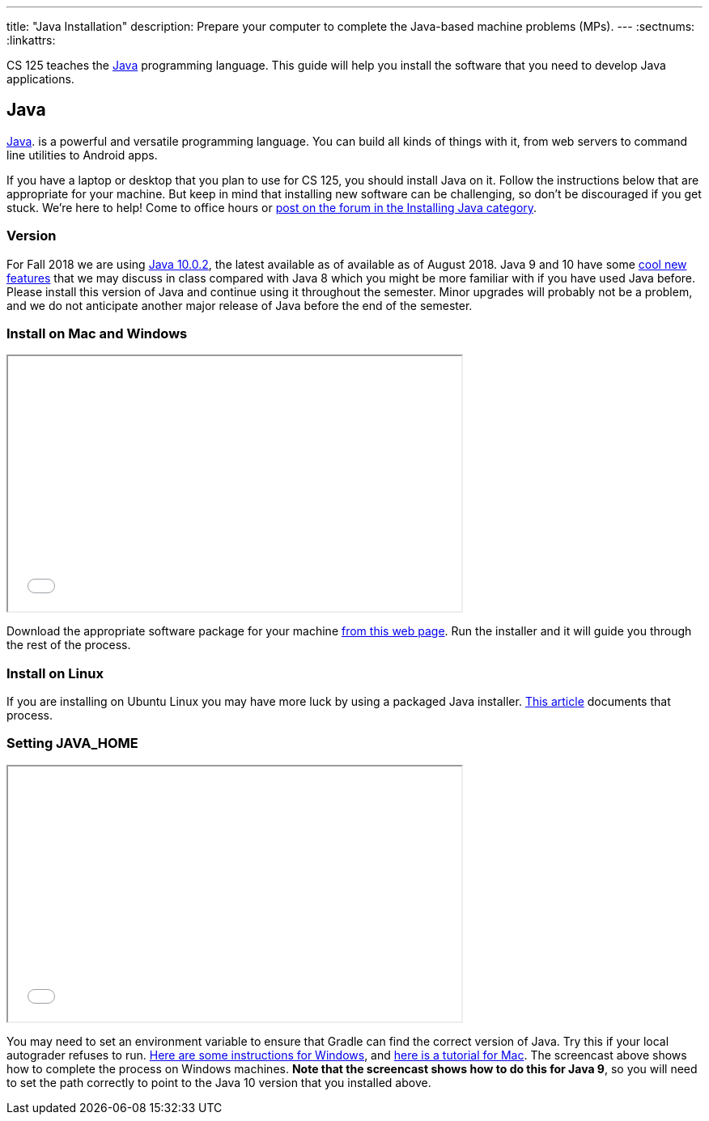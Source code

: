 ---
title: "Java Installation"
description:
  Prepare your computer to complete the Java-based machine problems (MPs).
---
:sectnums:
:linkattrs:

[.lead]
//
CS 125 teaches the
//
https://www.java.com/en/[Java]
//
programming language.
//
This guide will help you install the software that you need to develop Java
applications.

[[java]]
== Java

[.lead]
//
https://www.java.com/en/[Java].
//
is a powerful and versatile programming language.
//
You can build all kinds of things with it, from web servers to command line
utilities to Android apps.

If you have a laptop or desktop that you plan to use for CS 125, you should
install Java on it.
//
Follow the instructions below that are appropriate for your machine.
//
But keep in mind that installing new software can be challenging, so don't be
discouraged if you get stuck.
//
We're here to help!
//
Come to office hours or
//
https://cs125-forum.cs.illinois.edu/c/mps/installing-java[post on the forum in the
Installing Java category].

[[version]]
=== Version

For Fall 2018 we are using
//
http://www.oracle.com/technetwork/java/javase/downloads/jdk10-downloads-4416644.html[Java
10.0.2],
//
the latest available as of available as of August 2018.
//
Java 9 and 10 have some
//
https://dzone.com/articles/features-in-java-10[cool new features]
//
that we may discuss in class compared with Java 8 which you might be more
familiar with if you have used Java before.
//
Please install this version of Java and continue using it throughout the
semester.
//
Minor upgrades will probably not be a problem, and we do not anticipate another
major release of Java before the end of the semester.

[[install]]
=== Install on Mac and Windows

++++
<div class="row justify-content-center mt-3 mb-3">
  <div class="col-12 col-lg-8">
    <div class="embed-responsive embed-responsive-4by3">
      <iframe class="embed-responsive-item" width="560" height="315" src="//www.youtube.com/embed/WSdJIyeRo_g" allowfullscreen></iframe>
    </div>
  </div>
</div>
++++

Download the appropriate software package for your machine
//
http://www.oracle.com/technetwork/java/javase/downloads/jdk10-downloads-4416644.html[from
this web page].
//
Run the installer and it will guide you through the rest of the process.

[[linux]]
=== Install on Linux

If you are installing on Ubuntu Linux you may have more luck by using a packaged
Java installer.
//
https://www.linuxuprising.com/2018/04/install-oracle-java-10-in-ubuntu-or.html[This
article]
//
documents that process.

[[home]]
=== Setting JAVA_HOME

++++
<div class="row justify-content-center mt-3 mb-3">
  <div class="col-12 col-lg-8">
    <div class="embed-responsive embed-responsive-4by3">
      <iframe class="embed-responsive-item" width="560" height="315" src="//www.youtube.com/embed/uiAASO-n3U0" allowfullscreen></iframe>
    </div>
  </div>
</div>
++++

You may need to set an environment variable to ensure that Gradle can find the
correct version of Java.
//
Try this if your local autograder refuses to run.
//
https://confluence.atlassian.com/doc/setting-the-java_home-variable-in-windows-8895.html[Here
are some instructions for Windows], and
//
https://www.mkyong.com/java/how-to-set-java_home-environment-variable-on-mac-os-x/[here
is a tutorial for Mac].
//
The screencast above shows how to complete the process on Windows machines.
//
*Note that the screencast shows how to do this for Java 9*, so you will need to
set the path correctly to point to the Java 10 version that you installed above.
